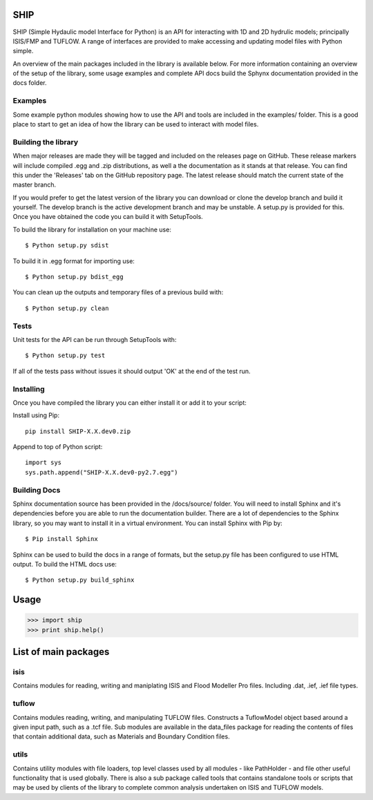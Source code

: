 SHIP
====

SHIP (Simple Hydaulic model Interface for Python) is an API for interacting
with 1D and 2D hydrulic models; principally ISIS/FMP and TUFLOW. A range
of interfaces are provided to make accessing and updating model files with
Python simple.

An overview of the main packages included in the library is available below.
For more information containing an overview of the setup of the library,
some usage examples and complete API docs build the Sphynx documentation 
provided in the docs folder.

Examples
--------

Some example python modules showing how to use the API and tools are included
in the examples/ folder. This is a good place to start to get an idea of how
the library can be used to interact with model files.

Building the library
--------------------

When major releases are made they will be tagged and included on the releases
page on GitHub. These release markers will include compiled .egg and .zip
distributions, as well a the documentation as it stands at that release. You
can find this under the 'Releases' tab on the GitHub repository page. The latest
release should match the current state of the master branch.

If you would prefer to get the latest version of the library you can download
or clone the develop branch and build it yourself. The develop branch is the
active development branch and may be unstable. A setup.py is provided for
this. Once you have obtained the code you can build it with SetupTools.  

To build the library for installation on your machine use:  
::
	$ Python setup.py sdist  

To build it in .egg format for importing use:  
::
	$ Python setup.py bdist_egg
	
You can clean up the outputs and temporary files of a previous build with:
::
	$ Python setup.py clean

Tests
-----

Unit tests for the API can be run through SetupTools with:
::
	$ Python setup.py test

If all of the tests pass without issues it should output 'OK' at the end of
the test run.

Installing
----------

Once you have compiled the library you can either install it or add it to 
your script: 
 
Install using Pip:  
::
	pip install SHIP-X.X.dev0.zip
	
Append to top of Python script:  
::
	import sys  
	sys.path.append("SHIP-X.X.dev0-py2.7.egg")

Building Docs
-------------

Sphinx documentation source has been provided in the /docs/source/ folder.
You will need to install Sphinx and it's dependencies before you are able to 
run the documentation builder. There are a lot of dependencies to the Sphinx
library, so you may want to install it in a virtual environment. You can install
Sphinx with Pip by:
::
	$ Pip install Sphinx
	 
Sphinx can be used to build the docs in a range of formats, but the setup.py
file has been configured to use HTML output. To build the HTML docs use:
::
	$ Python setup.py build_sphinx 


Usage
======

>>> import ship
>>> print ship.help()



List of main packages
======================

isis
----

Contains modules for reading, writing and maniplating ISIS and Flood 
Modeller Pro files. Including .dat, .ief, .ief file types. 

tuflow
------

Contains modules reading, writing, and manipulating TUFLOW files.
Constructs a TuflowModel object based around a given input path, such
as a .tcf file.
Sub modules are available in the data_files package for reading the
contents of files that contain additional data, such as Materials and
Boundary Condition files.

utils
-----

Contains utility modules with file loaders, top level classes used by
all modules - like PathHolder - and file other useful functionality
that is used globally.
There is also a sub package called tools that contains standalone tools
or scripts that may be used by clients of the library to complete 
common analysis undertaken on ISIS and TUFLOW models.
